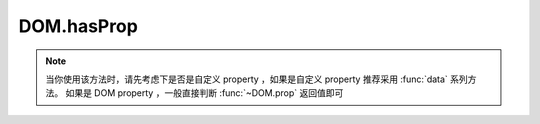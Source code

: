 ﻿.. currentmodule:: DOM

DOM.hasProp
=================================

.. function:: hasProp( selector , propertyName )

    .. versionadded:: 1.2
        判断符合选择器的第一个元素是否含有特定 property 属性.
    
    :param string|HTMLCollection|Array<HTMLElement> selector: 字符串格式参见 :ref:`KISSY selector <dom-selector>`
    :param string propertyName: property 名称
    :rtype: boolean
    :returns: 符合选择器的第一个元素是否含有特定 property 属性.
    
.. note::

    当你使用该方法时，请先考虑下是否是自定义 property ，如果是自定义 property 推荐采用 :func:`data` 系列方法。
    如果是 DOM property ，一般直接判断 :func:`~DOM.prop` 返回值即可    
        
